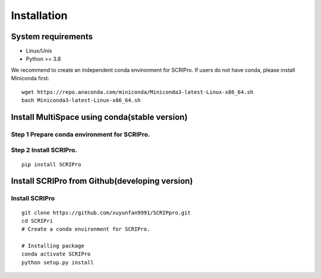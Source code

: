 .. highlight:: shell

.. role:: bash(code)
   :language: bash

Installation
------------



System requirements
>>>>>>>>>>>>>>>>>>>

* Linux/Unix
* Python >= 3.8


We recommend to create an independent conda environment for SCRIPro. If users do not have conda, please install Miniconda first:
::
   
   wget https://repo.anaconda.com/miniconda/Miniconda3-latest-Linux-x86_64.sh
   bash Miniconda3-latest-Linux-x86_64.sh


Install MultiSpace using conda(stable version)
>>>>>>>>>>>>>>>>>>>>>>>>>>>>>>>>>>>>>>>>>>>>>>

Step 1 Prepare conda environment for SCRIPro.
::::::::::::::::::::::::::::::::::::::::::::
:: 

Step 2 Install SCRIPro.
::::::::::::::::::::::::::::::::::::::::::::::::
::

   pip install SCRIPro


Install SCRIPro from Github(developing version)
>>>>>>>>>>>>>>>>>>>>>>>>>>>>>>>>>>>>>>>>>>>>>>>>>>

Install SCRIPro
::::::::::::::::::::::::::::::::::::::::::::
:: 

   git clone https://github.com/xuyunfan9991/SCRIPpro.git
   cd SCRIPri
   # Create a conda environment for SCRIPro.

   # Installing package
   conda activate SCRIPro
   python setup.py install






